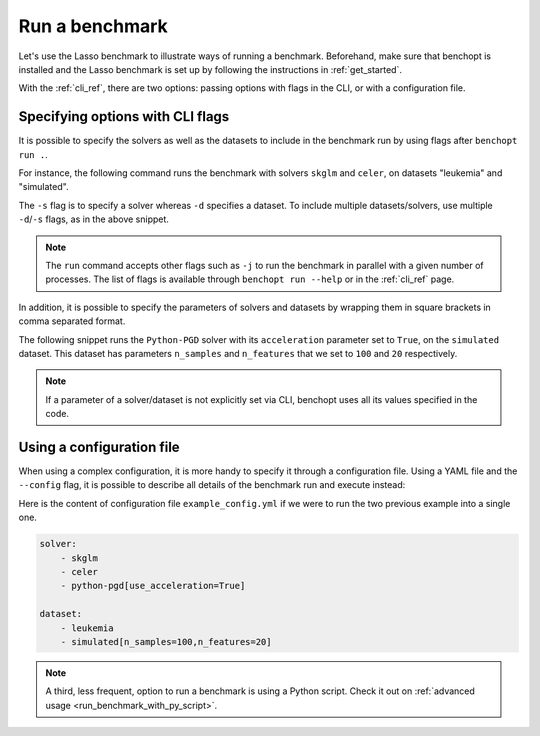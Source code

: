 .. _run_benchmark:

Run a benchmark
===============

Let's use the Lasso benchmark to illustrate ways of running a benchmark.
Beforehand, make sure that benchopt is installed and the Lasso benchmark is set up by following the instructions in :ref:`get_started`.

With the :ref:`cli_ref`, there are two options: passing options with flags in the CLI, or with a configuration file.

Specifying options with CLI flags
---------------------------------

It is possible to specify the solvers as well as the datasets
to include in the benchmark run by using flags after ``benchopt run .``.

For instance, the following command runs the benchmark with solvers
``skglm`` and ``celer``, on datasets "leukemia" and "simulated".

.. prompt:: bash $

    benchopt run . -s skglm -s celer -d leukemia -d simulated

The ``-s`` flag is to specify a solver whereas ``-d`` specifies a dataset.
To include multiple datasets/solvers, use multiple ``-d``/``-s`` flags, as in the above snippet.

.. note::

    The ``run`` command accepts other flags such as ``-j`` to run the benchmark in parallel with a given number of processes.
    The list of flags is available through ``benchopt run --help`` or in the :ref:`cli_ref` page.

In addition, it is possible to specify the parameters of solvers and datasets by wrapping them in square brackets in comma separated format.

The following snippet runs the ``Python-PGD`` solver with its ``acceleration`` parameter set to ``True``, on the ``simulated`` dataset.
This dataset has parameters ``n_samples`` and ``n_features`` that we set to ``100`` and ``20`` respectively.

.. tab-set::

    .. tab-item:: shell

        .. prompt:: bash $

            benchopt run . -s Python-PGD[use_acceleration=True] -d simulated[n_samples=100,n_features=20]

    .. tab-item:: zsh

        .. prompt:: bash $

            benchopt run . -s "Python-PGD[use_acceleration=True]" -d "simulated[n_samples=100,n_features=20]"

.. note::

    If a parameter of a solver/dataset is not explicitly set via CLI, benchopt uses all its values specified in the code.

.. _run_with_config_file:

Using a configuration file
--------------------------

When using a complex configuration, it is more handy to specify it through a configuration file.
Using a YAML file and the ``--config`` flag, it is possible to describe all details of the benchmark run and execute instead:

.. prompt:: bash $

    benchopt run . --config ./example_config.yml

Here is the content of configuration file ``example_config.yml`` if we were to run the two previous example into a single one.

.. code-block:: yaml

    solver:
        - skglm
        - celer
        - python-pgd[use_acceleration=True]

    dataset:
        - leukemia
        - simulated[n_samples=100,n_features=20]

.. note::

    A third, less frequent, option to run a benchmark is using a Python script.
    Check it out on :ref:`advanced usage <run_benchmark_with_py_script>`.